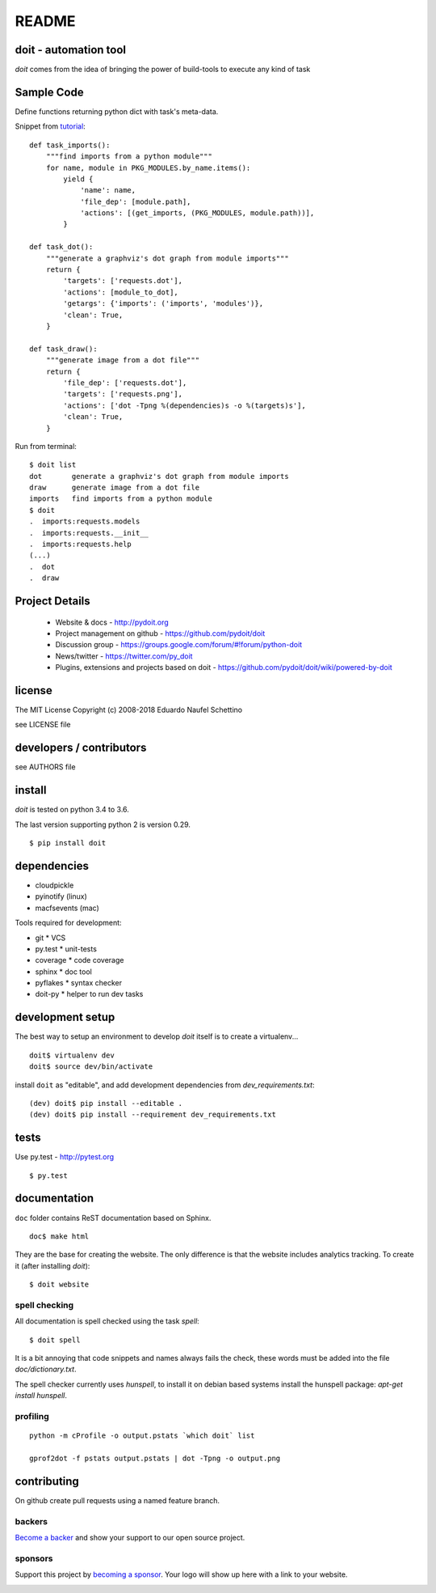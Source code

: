 ================
README
================

.. display some badges

.. image:: https://img.shields.io/pypi/v/doit.svg
        :target: https://pypi.python.org/pypi/doit

.. image:: https://travis-ci.org/pydoit/doit.png?branch=master
    :target: https://travis-ci.org/pydoit/doit

.. image:: https://ci.appveyor.com/api/projects/status/f7f97iywo8y7fe4d/branch/master?svg=true
    :target: https://ci.appveyor.com/project/schettino72/doit/branch/master

.. image:: https://coveralls.io/repos/pydoit/doit/badge.png?branch=master
  :target: https://coveralls.io/r/pydoit/doit?branch=master


.. image:: https://badges.gitter.im/Join%20Chat.svg
  :alt: Join the chat at https://gitter.im/pydoit/doit
  :target: https://gitter.im/pydoit/doit?utm_source=badge&utm_medium=badge&utm_campaign=pr-badge&utm_content=badge

.. image:: https://opencollective.com/doit/backers/badge.svg
  :target: `backers`_

.. image:: https://opencollective.com/doit/sponsors/badge.svg
  :target: `sponsors`_


doit - automation tool
======================

*doit* comes from the idea of bringing the power of build-tools to
execute any kind of task


Sample Code
===========

Define functions returning python dict with task's meta-data.

Snippet from `tutorial <http://pydoit.org/tutorial_1.html>`_::

  def task_imports():
      """find imports from a python module"""
      for name, module in PKG_MODULES.by_name.items():
          yield {
              'name': name,
              'file_dep': [module.path],
              'actions': [(get_imports, (PKG_MODULES, module.path))],
          }

  def task_dot():
      """generate a graphviz's dot graph from module imports"""
      return {
          'targets': ['requests.dot'],
          'actions': [module_to_dot],
          'getargs': {'imports': ('imports', 'modules')},
          'clean': True,
      }

  def task_draw():
      """generate image from a dot file"""
      return {
          'file_dep': ['requests.dot'],
          'targets': ['requests.png'],
          'actions': ['dot -Tpng %(dependencies)s -o %(targets)s'],
          'clean': True,
      }


Run from terminal::

  $ doit list
  dot       generate a graphviz's dot graph from module imports
  draw      generate image from a dot file
  imports   find imports from a python module
  $ doit
  .  imports:requests.models
  .  imports:requests.__init__
  .  imports:requests.help
  (...)
  .  dot
  .  draw


Project Details
===============

 - Website & docs - http://pydoit.org
 - Project management on github - https://github.com/pydoit/doit
 - Discussion group - https://groups.google.com/forum/#!forum/python-doit
 - News/twitter - https://twitter.com/py_doit
 - Plugins, extensions and projects based on doit - https://github.com/pydoit/doit/wiki/powered-by-doit

license
=======

The MIT License
Copyright (c) 2008-2018 Eduardo Naufel Schettino

see LICENSE file


developers / contributors
==========================

see AUTHORS file


install
=======

*doit* is tested on python 3.4 to 3.6.

The last version supporting python 2 is version 0.29.

::

 $ pip install doit


dependencies
=============

- cloudpickle
- pyinotify (linux)
- macfsevents (mac)

Tools required for development:

- git * VCS
- py.test * unit-tests
- coverage * code coverage
- sphinx * doc tool
- pyflakes * syntax checker
- doit-py * helper to run dev tasks


development setup
==================

The best way to setup an environment to develop *doit* itself is to
create a virtualenv...

::

  doit$ virtualenv dev
  doit$ source dev/bin/activate

install ``doit`` as "editable", and add development dependencies
from `dev_requirements.txt`::

  (dev) doit$ pip install --editable .
  (dev) doit$ pip install --requirement dev_requirements.txt



tests
=======

Use py.test - http://pytest.org

::

  $ py.test



documentation
=============

``doc`` folder contains ReST documentation based on Sphinx.

::

 doc$ make html

They are the base for creating the website. The only difference is
that the website includes analytics tracking.
To create it (after installing *doit*)::

 $ doit website



spell checking
--------------

All documentation is spell checked using the task `spell`::

  $ doit spell

It is a bit annoying that code snippets and names always fails the check,
these words must be added into the file `doc/dictionary.txt`.

The spell checker currently uses `hunspell`, to install it on debian based
systems install the hunspell package: `apt-get install hunspell`.


profiling
---------

::

  python -m cProfile -o output.pstats `which doit` list

  gprof2dot -f pstats output.pstats | dot -Tpng -o output.png

contributing
==============

On github create pull requests using a named feature branch.




.. _backers

backers
-------


`Become a backer <https://opencollective.com/doit#backer>`_ and show your support to our open source project.

.. image:: https://opencollective.com/doit/backers.svg?width=890
  :target: https://opencollective.com/doit#backers



.. _sponsors

sponsors
--------

Support this project by `becoming a sponsor <https://opencollective.com/doit#sponsor>`_.
Your logo will show up here with a link to your website.

.. image:: https://opencollective.com/doit/sponsor/0/avatar
  :target: https://opencollective.com/doit/sponsor/0/website

.. image:: https://opencollective.com/doit/sponsor/1/avatar
  :target: https://opencollective.com/doit/sponsor/1/website

.. image:: https://opencollective.com/doit/sponsor/2/avatar
  :target: https://opencollective.com/doit/sponsor/2/website

.. image:: https://opencollective.com/doit/sponsor/3/avatar
  :target: https://opencollective.com/doit/sponsor/3/website

.. image:: https://opencollective.com/doit/sponsor/4/avatar
  :target: https://opencollective.com/doit/sponsor/4/website

.. image:: https://opencollective.com/doit/sponsor/5/avatar
  :target: https://opencollective.com/doit/sponsor/5/website

.. image:: https://opencollective.com/doit/sponsor/6/avatar
  :target: https://opencollective.com/doit/sponsor/6/website

.. image:: https://opencollective.com/doit/sponsor/7/avatar
  :target: https://opencollective.com/doit/sponsor/7/website

.. image:: https://opencollective.com/doit/sponsor/8/avatar
  :target: https://opencollective.com/doit/sponsor/8/website

.. image:: https://opencollective.com/doit/sponsor/9/avatar
  :target: https://opencollective.com/doit/sponsor/9/website
